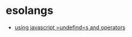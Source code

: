 * esolangs
- [[https://www.reddit.com/r/esolangs/comments/jlgs3b/im_not_sure_if_this_counts_but_it_turns_out_that/][using javascript =undefind=s and operators]]
